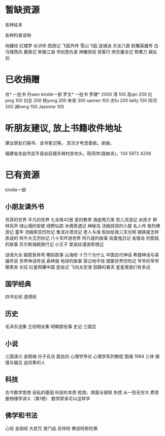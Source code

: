 
* 暂缺资源
各种绘本

各种科普读物

地藏经
红楼梦
水浒传
西游记
飞狐外传
雪山飞狐
连城诀
天龙八部
射雕英雄传
白马啸西风
鹿鼎记
笑傲江湖
书剑恩仇录
神雕侠侣
侠客行
倚天屠龙记
鸳鸯刀
越女剑




* 已收捐赠
肖*    一批书
丹wen  kindle一部
罗文*   一批书
罗建*   2000
清      100
高qin   200
红ping  100
刘总    200
杨yong  200
朱哥    300
sanren  100
志fu    200
kelly   100
阿河    200
渊heng  100
Jasmine 100


* 听朋友建议, 放上书籍收件地址
建议朋友们捐书、读书笔记等。
其次才考虑善款。谢谢。

福建省龙岩市武平县岩前镇东峰村赤坎头，陈同学(我妹夫)，134 5972 4208


* 已有资源
kindle一部
** 小朋友课外书
苏菲的世界
平凡的世界
七龙珠42册
爱的教育
海底两万里
苦儿流浪记
水孩子
柳林风声
绿山墙的安妮
绿野仙踪
木偶奇遇记
神秘岛
汤姆叔叔的小屋
名人传
格列佛游记
童年
汤姆索亚历险记
鲁滨孙漂流记
老人与海
假如给我三天光明
钢铁是怎样炼成的
吹牛大王历险记
八十天环游世界
阿凡提的故事
捣蛋鬼日记
金银岛
列那狐的故事
尼尔斯骑鹅旅行记
小王子
爱丽丝漫游奇境记

谜语大全
脑筋急转弯
睡前故事
山海经
十万个为什么
中国古代神话
希腊神话与英雄传说
世界神话传说
森林报
地球的故事
穿过地平线
细菌世界历险记
爷爷的爷爷哪里来
长征
红星照耀中国
昆虫记
飞向太空港
寂静的春天
星星离我们有多远
** 国学经典
四书五经
道德经
** 历史
毛泽东选集
王阳明全集
明朝那些事
史记
三国志
** 小说
三国演义
金瓶梅
孙子兵法
碧血剑
心理学导论
心理学系列教程
围城
1984
三体
傲慢与偏见
追风筝的人
** 科技
古今数学思想
自私的基因
科技的本质
枪炮、病菌与钢铁
失控
从一到无穷大
费恩曼物理学讲义（第1卷）
数学原来可以这样学

** 佛学和书法
心经
金刚经
大悲咒
普门品
吉祥经
佛说阿弥陀佛

